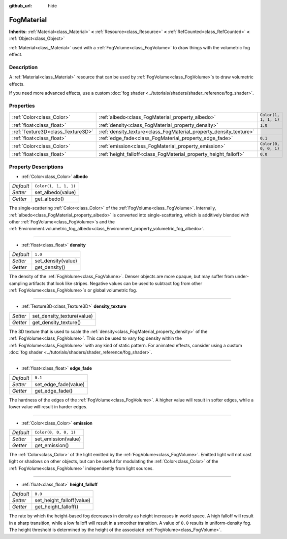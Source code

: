 :github_url: hide

.. DO NOT EDIT THIS FILE!!!
.. Generated automatically from Godot engine sources.
.. Generator: https://github.com/godotengine/godot/tree/master/doc/tools/make_rst.py.
.. XML source: https://github.com/godotengine/godot/tree/master/doc/classes/FogMaterial.xml.

.. _class_FogMaterial:

FogMaterial
===========

**Inherits:** :ref:`Material<class_Material>` **<** :ref:`Resource<class_Resource>` **<** :ref:`RefCounted<class_RefCounted>` **<** :ref:`Object<class_Object>`

:ref:`Material<class_Material>` used with a :ref:`FogVolume<class_FogVolume>` to draw things with the volumetric fog effect.

Description
-----------

A :ref:`Material<class_Material>` resource that can be used by :ref:`FogVolume<class_FogVolume>`\ s to draw volumetric effects.

If you need more advanced effects, use a custom :doc:`fog shader <../tutorials/shaders/shader_reference/fog_shader>`.

Properties
----------

+-----------------------------------+--------------------------------------------------------------------+-----------------------+
| :ref:`Color<class_Color>`         | :ref:`albedo<class_FogMaterial_property_albedo>`                   | ``Color(1, 1, 1, 1)`` |
+-----------------------------------+--------------------------------------------------------------------+-----------------------+
| :ref:`float<class_float>`         | :ref:`density<class_FogMaterial_property_density>`                 | ``1.0``               |
+-----------------------------------+--------------------------------------------------------------------+-----------------------+
| :ref:`Texture3D<class_Texture3D>` | :ref:`density_texture<class_FogMaterial_property_density_texture>` |                       |
+-----------------------------------+--------------------------------------------------------------------+-----------------------+
| :ref:`float<class_float>`         | :ref:`edge_fade<class_FogMaterial_property_edge_fade>`             | ``0.1``               |
+-----------------------------------+--------------------------------------------------------------------+-----------------------+
| :ref:`Color<class_Color>`         | :ref:`emission<class_FogMaterial_property_emission>`               | ``Color(0, 0, 0, 1)`` |
+-----------------------------------+--------------------------------------------------------------------+-----------------------+
| :ref:`float<class_float>`         | :ref:`height_falloff<class_FogMaterial_property_height_falloff>`   | ``0.0``               |
+-----------------------------------+--------------------------------------------------------------------+-----------------------+

Property Descriptions
---------------------

.. _class_FogMaterial_property_albedo:

- :ref:`Color<class_Color>` **albedo**

+-----------+-----------------------+
| *Default* | ``Color(1, 1, 1, 1)`` |
+-----------+-----------------------+
| *Setter*  | set_albedo(value)     |
+-----------+-----------------------+
| *Getter*  | get_albedo()          |
+-----------+-----------------------+

The single-scattering :ref:`Color<class_Color>` of the :ref:`FogVolume<class_FogVolume>`. Internally, :ref:`albedo<class_FogMaterial_property_albedo>` is converted into single-scattering, which is additively blended with other :ref:`FogVolume<class_FogVolume>`\ s and the :ref:`Environment.volumetric_fog_albedo<class_Environment_property_volumetric_fog_albedo>`.

----

.. _class_FogMaterial_property_density:

- :ref:`float<class_float>` **density**

+-----------+--------------------+
| *Default* | ``1.0``            |
+-----------+--------------------+
| *Setter*  | set_density(value) |
+-----------+--------------------+
| *Getter*  | get_density()      |
+-----------+--------------------+

The density of the :ref:`FogVolume<class_FogVolume>`. Denser objects are more opaque, but may suffer from under-sampling artifacts that look like stripes. Negative values can be used to subtract fog from other :ref:`FogVolume<class_FogVolume>`\ s or global volumetric fog.

----

.. _class_FogMaterial_property_density_texture:

- :ref:`Texture3D<class_Texture3D>` **density_texture**

+----------+----------------------------+
| *Setter* | set_density_texture(value) |
+----------+----------------------------+
| *Getter* | get_density_texture()      |
+----------+----------------------------+

The 3D texture that is used to scale the :ref:`density<class_FogMaterial_property_density>` of the :ref:`FogVolume<class_FogVolume>`. This can be used to vary fog density within the :ref:`FogVolume<class_FogVolume>` with any kind of static pattern. For animated effects, consider using a custom :doc:`fog shader <../tutorials/shaders/shader_reference/fog_shader>`.

----

.. _class_FogMaterial_property_edge_fade:

- :ref:`float<class_float>` **edge_fade**

+-----------+----------------------+
| *Default* | ``0.1``              |
+-----------+----------------------+
| *Setter*  | set_edge_fade(value) |
+-----------+----------------------+
| *Getter*  | get_edge_fade()      |
+-----------+----------------------+

The hardness of the edges of the :ref:`FogVolume<class_FogVolume>`. A higher value will result in softer edges, while a lower value will result in harder edges.

----

.. _class_FogMaterial_property_emission:

- :ref:`Color<class_Color>` **emission**

+-----------+-----------------------+
| *Default* | ``Color(0, 0, 0, 1)`` |
+-----------+-----------------------+
| *Setter*  | set_emission(value)   |
+-----------+-----------------------+
| *Getter*  | get_emission()        |
+-----------+-----------------------+

The :ref:`Color<class_Color>` of the light emitted by the :ref:`FogVolume<class_FogVolume>`. Emitted light will not cast light or shadows on other objects, but can be useful for modulating the :ref:`Color<class_Color>` of the :ref:`FogVolume<class_FogVolume>` independently from light sources.

----

.. _class_FogMaterial_property_height_falloff:

- :ref:`float<class_float>` **height_falloff**

+-----------+---------------------------+
| *Default* | ``0.0``                   |
+-----------+---------------------------+
| *Setter*  | set_height_falloff(value) |
+-----------+---------------------------+
| *Getter*  | get_height_falloff()      |
+-----------+---------------------------+

The rate by which the height-based fog decreases in density as height increases in world space. A high falloff will result in a sharp transition, while a low falloff will result in a smoother transition. A value of ``0.0`` results in uniform-density fog. The height threshold is determined by the height of the associated :ref:`FogVolume<class_FogVolume>`.

.. |virtual| replace:: :abbr:`virtual (This method should typically be overridden by the user to have any effect.)`
.. |const| replace:: :abbr:`const (This method has no side effects. It doesn't modify any of the instance's member variables.)`
.. |vararg| replace:: :abbr:`vararg (This method accepts any number of arguments after the ones described here.)`
.. |constructor| replace:: :abbr:`constructor (This method is used to construct a type.)`
.. |static| replace:: :abbr:`static (This method doesn't need an instance to be called, so it can be called directly using the class name.)`
.. |operator| replace:: :abbr:`operator (This method describes a valid operator to use with this type as left-hand operand.)`
